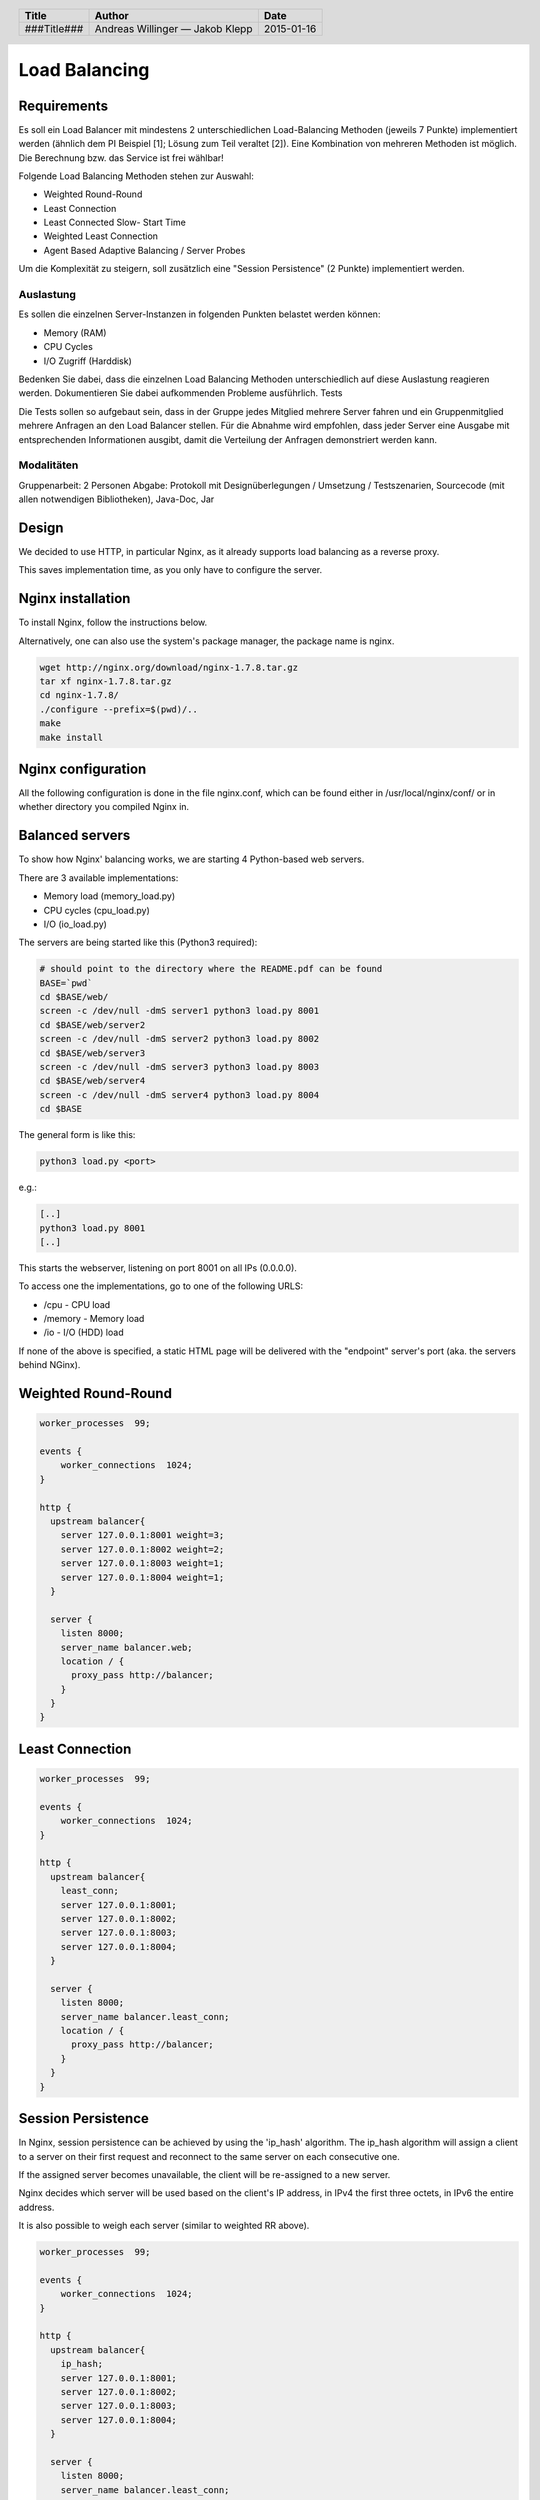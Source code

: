 ##############
Load Balancing
##############

Requirements
============

Es soll ein Load Balancer mit mindestens 2 unterschiedlichen Load-Balancing Methoden
(jeweils 7 Punkte) implementiert werden (ähnlich dem PI Beispiel [1]; Lösung zum
Teil veraltet [2]). Eine Kombination von mehreren Methoden ist möglich.
Die Berechnung bzw. das Service ist frei wählbar!

Folgende Load Balancing Methoden stehen zur Auswahl:

* Weighted Round-Round
* Least Connection
* Least Connected Slow- Start Time
* Weighted Least Connection
* Agent Based Adaptive Balancing / Server Probes

Um die Komplexität zu steigern, soll zusätzlich eine "Session Persistence" 
(2 Punkte) implementiert werden.

Auslastung
~~~~~~~~~~

Es sollen die einzelnen Server-Instanzen in folgenden Punkten belastet werden können:

* Memory (RAM)
* CPU Cycles
* I/O Zugriff (Harddisk)

Bedenken Sie dabei, dass die einzelnen Load Balancing Methoden unterschiedlich
auf diese Auslastung reagieren werden. Dokumentieren Sie dabei aufkommenden
Probleme ausführlich.
Tests

Die Tests sollen so aufgebaut sein, dass in der Gruppe jedes Mitglied mehrere
Server fahren und ein Gruppenmitglied mehrere Anfragen an den Load Balancer stellen.
Für die Abnahme wird empfohlen, dass jeder Server eine Ausgabe mit entsprechenden
Informationen ausgibt, damit die Verteilung der Anfragen demonstriert werden kann.

Modalitäten
~~~~~~~~~~~

Gruppenarbeit: 2 Personen
Abgabe: Protokoll mit Designüberlegungen / Umsetzung / Testszenarien, Sourcecode
(mit allen notwendigen Bibliotheken), Java-Doc, Jar

Design
======

We decided to use HTTP, in particular Nginx, as it already supports load balancing
as a reverse proxy.

This saves implementation time, as you only have to configure the server.

Nginx installation
==================

To install Nginx, follow the instructions below.

Alternatively, one can also use the system's package manager, the package name
is nginx.


.. code:: bash

    wget http://nginx.org/download/nginx-1.7.8.tar.gz
    tar xf nginx-1.7.8.tar.gz
    cd nginx-1.7.8/
    ./configure --prefix=$(pwd)/..
    make
    make install

Nginx configuration
===================

All the following configuration is done in the file nginx.conf, which can be found
either in /usr/local/nginx/conf/ or in whether directory you compiled Nginx in.

Balanced servers
================

To show how Nginx' balancing works, we are starting 4 Python-based web servers.

There are 3 available implementations:

* Memory load (memory_load.py)
* CPU cycles (cpu_load.py)
* I/O (io_load.py)

The servers are being started like this (Python3 required):

.. code:: bash

    # should point to the directory where the README.pdf can be found
    BASE=`pwd`
    cd $BASE/web/
    screen -c /dev/null -dmS server1 python3 load.py 8001
    cd $BASE/web/server2
    screen -c /dev/null -dmS server2 python3 load.py 8002
    cd $BASE/web/server3
    screen -c /dev/null -dmS server3 python3 load.py 8003
    cd $BASE/web/server4
    screen -c /dev/null -dmS server4 python3 load.py 8004
    cd $BASE


The general form is like this:

.. code:: bash

    python3 load.py <port>


e.g.:

.. code:: bash

    [..]
    python3 load.py 8001
    [..]


This starts the webserver, listening on port 8001 on all IPs (0.0.0.0).


To access one the implementations, go to one of the following URLS:

* /cpu - CPU load
* /memory - Memory load
* /io - I/O (HDD) load

If none of the above is specified, a static HTML page will be delivered with
the "endpoint" server's port (aka. the servers behind NGinx).


Weighted Round-Round
====================

.. code:: conf

    worker_processes  99;

    events {    
        worker_connections  1024;
    }

    http {
      upstream balancer{
        server 127.0.0.1:8001 weight=3;
        server 127.0.0.1:8002 weight=2;
        server 127.0.0.1:8003 weight=1;
        server 127.0.0.1:8004 weight=1;
      } 
        
      server { 
        listen 8000;
        server_name balancer.web;
        location / {
          proxy_pass http://balancer;
        }
      } 
    }

Least Connection
================

.. code:: conf

    worker_processes  99;

    events {    
        worker_connections  1024;
    }

    http {
      upstream balancer{
        least_conn;
        server 127.0.0.1:8001;
        server 127.0.0.1:8002;
        server 127.0.0.1:8003;
        server 127.0.0.1:8004;
      } 
        
      server { 
        listen 8000;
        server_name balancer.least_conn;
        location / {
          proxy_pass http://balancer;
        }
      } 
    }

Session Persistence
===================

In Nginx, session persistence can be achieved by using the 'ip_hash' algorithm.
The ip_hash algorithm will assign a client to a server on their first request
and reconnect to the same server on each consecutive one.

If the assigned server becomes unavailable, the client will be re-assigned to
a new server.

Nginx decides which server will be used based on the client's IP address, in
IPv4 the first three octets, in IPv6 the entire address.

It is also possible to weigh each server (similar to weighted RR above).

.. code:: conf

    worker_processes  99;

    events {    
        worker_connections  1024;
    }

    http {
      upstream balancer{
        ip_hash;
        server 127.0.0.1:8001;
        server 127.0.0.1:8002;
        server 127.0.0.1:8003;
        server 127.0.0.1:8004;
      } 
        
      server { 
        listen 8000;
        server_name balancer.least_conn;
        location / {
          proxy_pass http://balancer;
        }
      } 
    }


Testing
=======

In order to test the balancing, we use the tool Apache Bench, short 'ab', which
simulates c concurrent connections and runs until n total requests were completed.

.. code:: bash

    ab -n 1000000 -c 20 http://127.0.0.1:8000/index.html

The above runs a test with 5 concurrent connections and 100 total requests.

Weighted Round Robin
~~~~~~~~~~~~~~~~~~~~

Memory:

.. image:: _static/mem_weightedrr.jpg
    :width: 70%

*One can see that the LB balances the load around the different instances*

CPU:

.. image:: _static/cpu_weightedrr.jpg
    :width: 70%


I/O:

.. image:: _static/io_weightedrr1.jpg
    :width: 70%

.. image:: _static/io_weightedrr2.jpg
    :width: 70%

Least connection
~~~~~~~~~~~~~~~~

Memory:

.. image:: _static/mem_leastconn.jpg
    :width: 70%

*Different from weightedRR, each instance gets a request (as all are at low load atm)*

CPU:

.. image:: _static/cpu_leastconn.jpg
    :width: 70%


I/O:

.. image:: _static/io_leastconn.jpg
    :width: 70%

Session persistence
~~~~~~~~~~~~~~~~~~~

For this test, we use simple static webpages, to not waste resources on the server.

Request 1:

.. image:: _static/persistence_req1.jpg
    :width: 70%

Request 2:

.. image:: _static/persistence_req2.jpg
    :width: 70%

Request 3:

.. image:: _static/persistence_req3.jpg
    :width: 70%


Time recording
==============

Andreas Willinger
~~~~~~~~~~~~~~~~~

================================= ========== ===== ===== =========
Task                              Date       From  To    Duration
================================= ========== ===== ===== =========
Design                            2014-12-12 08:00 08:30   00:30
Least connection                  2014-12-12 08:30 09:00   00:30
Session persistence               2014-12-12 09:00 09:10   00:10
Testing, documentation            2014-12-12 09:10 10:00   00:50
Load                              2014-12-12 10:20 12:40   02:20
Load                              2015-01-09 08:15 09:00   00:45
I/O, Memory fixing                2015-01-09 09:00 10:40   01:40
Testing                           2015-01-13 10:20 11:00   00:40
**TOTAL**                                                **06:45**
================================= ========== ===== ===== =========

Jakob Klepp
~~~~~~~~~~~

================================= ========== ===== ===== =========
Task                              Date       From  To    Duration
================================= ========== ===== ===== =========
design                            2014-12-12 08:00 08:30   00:30
Weighted Round-Robin              2014-12-12 08:30 09:00   00:30
vagrant file                      2014-12-12 09:00 10:30   01:30
load                              2014-12-12 10:30 13:00   02:30
selection load type by path       2015-01-09 08:30 09:30   01:00
debugging                         2015-01-09 09:30 10:45   01:15
**TOTAL**                                                **07:15**
================================= ========== ===== ===== =========

Sources
=======

.. _1:

[1] "Praktische Arbeit 2 zur Vorlesung 'Verteilte Systeme' ETH Zürich, SS 2002", Prof.Dr.B.Plattner, übernommen von Prof.Dr.F.Mattern
     http://www.tik.ee.ethz.ch/tik/education/lectures/VS/SS02/Praktikum/aufgabe2.pdf
     last visited: 2014-12-12

.. _2:

[2] "loseung2.zip"
     http://www.tik.ee.ethz.ch/education/lectures/VS/SS02/Praktikum/loesung2.zip
     last visited: 2014-12-12

.. _3:

[3] "Using nginx as HTTP load balancer"
     http://nginx.org/en/docs/http/load_balancing.html
     last visited: 2014-12-12

.. _4:

[4] "Nginx Loadbalancing.rst"
     https://gist.github.com/jklepp-tgm/8912919
     last visited: 2014-12-12


.. header::

    +-------------+-------------------+------------+
    | Title       | Author            | Date       |
    +=============+===================+============+
    | ###Title### | Andreas Willinger | 2015-01-16 |
    |             | — Jakob Klepp     |            |
    +-------------+-------------------+------------+

.. footer::

    ###Page### / ###Total###

